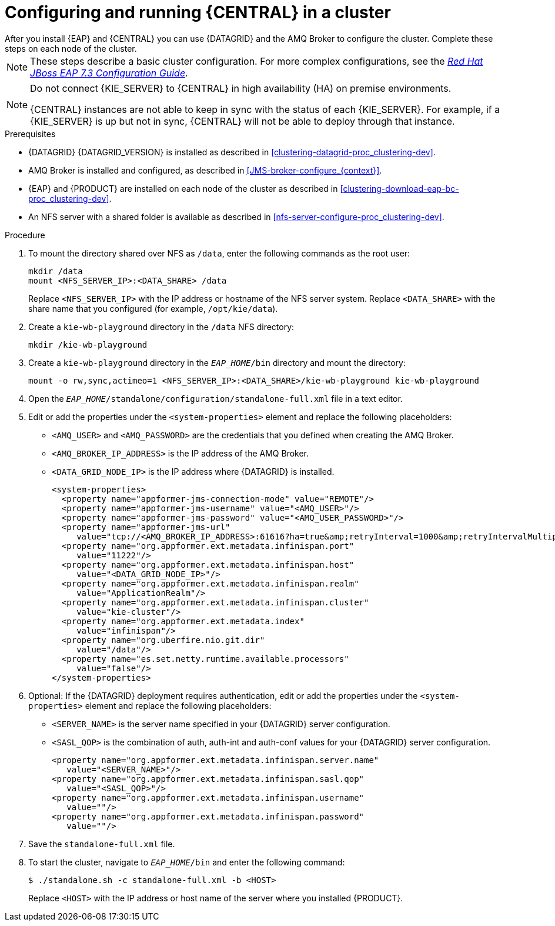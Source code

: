 [id='clustering-bc-configure-standalone_proc_{context}']
= Configuring and running {CENTRAL} in a cluster
After you install {EAP} and {CENTRAL} you can use {DATAGRID} and the AMQ Broker to configure the cluster. Complete these steps on each node of the cluster.

[NOTE]
====
These steps describe a basic cluster configuration. For more complex configurations, see the https://access.redhat.com/documentation/en-us/red_hat_jboss_enterprise_application_platform/{EAP_VERSION}/html-single/configuration_guide/[_Red Hat JBoss EAP 7.3 Configuration Guide_].
====

[NOTE]
====
Do not connect {KIE_SERVER} to {CENTRAL} in high availability (HA) on premise environments.

{CENTRAL} instances are not able to keep in sync with the status of each  {KIE_SERVER}. For example, if a {KIE_SERVER} is up but not in sync, {CENTRAL} will not be able to deploy through that instance.
====

.Prerequisites

* {DATAGRID} {DATAGRID_VERSION} is installed as described in <<clustering-datagrid-proc_clustering-dev>>.
* AMQ Broker is installed and configured, as described in <<JMS-broker-configure_{context}>>.
* {EAP} and {PRODUCT} are installed on each node of the cluster as described in <<clustering-download-eap-bc-proc_clustering-dev>>.
* An NFS server with a shared folder is available as described in xref:nfs-server-configure-proc_clustering-dev[].

.Procedure
. To mount the directory shared over NFS as `/data`, enter the following commands as the root user:
+
[subs="attributes,verbatim,macros"]
----
mkdir /data
mount <NFS_SERVER_IP>:<DATA_SHARE> /data
----
+
Replace `<NFS_SERVER_IP>` with the IP address or hostname of the NFS server system. Replace `<DATA_SHARE>` with the share name that you configured (for example, `/opt/kie/data`).
+
. Create a `kie-wb-playground` directory in the `/data` NFS directory:
+
[subs="attributes,verbatim,macros"]
----
mkdir /kie-wb-playground
----
. Create a `kie-wb-playground` directory in the `_EAP_HOME_/bin` directory and mount the directory:
+
----
mount -o rw,sync,actimeo=1 <NFS_SERVER_IP>:<DATA_SHARE>/kie-wb-playground kie-wb-playground
----
. Open the `_EAP_HOME_/standalone/configuration/standalone-full.xml` file in a text editor.
. Edit or add the properties under the `<system-properties>` element and replace the following placeholders:
* `<AMQ_USER>` and `<AMQ_PASSWORD>` are the credentials that you defined when creating the AMQ Broker.
* `<AMQ_BROKER_IP_ADDRESS>` is the IP address of the AMQ Broker.
* `<DATA_GRID_NODE_IP>` is the IP address where {DATAGRID} is installed.
+
[source,xml]
----
<system-properties>
  <property name="appformer-jms-connection-mode" value="REMOTE"/>
  <property name="appformer-jms-username" value="<AMQ_USER>"/>
  <property name="appformer-jms-password" value="<AMQ_USER_PASSWORD>"/>
  <property name="appformer-jms-url"
     value="tcp://<AMQ_BROKER_IP_ADDRESS>:61616?ha=true&amp;retryInterval=1000&amp;retryIntervalMultiplier=1.0&amp;reconnectAttempts=-1"/>
  <property name="org.appformer.ext.metadata.infinispan.port"
     value="11222"/>
  <property name="org.appformer.ext.metadata.infinispan.host"
     value="<DATA_GRID_NODE_IP>"/>
  <property name="org.appformer.ext.metadata.infinispan.realm"
     value="ApplicationRealm"/>
  <property name="org.appformer.ext.metadata.infinispan.cluster"
     value="kie-cluster"/>
  <property name="org.appformer.ext.metadata.index"
     value="infinispan"/>
  <property name="org.uberfire.nio.git.dir"
     value="/data"/>
  <property name="es.set.netty.runtime.available.processors"
     value="false"/>
</system-properties>
----
+
. Optional: If the {DATAGRID} deployment requires authentication, edit or add the properties under the `<system-properties>` element and replace the following placeholders:
* `<SERVER_NAME>` is the server name specified in your {DATAGRID} server configuration.
* `<SASL_QOP>` is the combination of auth, auth-int and auth-conf values for your {DATAGRID} server configuration.
+
[source,xml]
----
<property name="org.appformer.ext.metadata.infinispan.server.name"
   value="<SERVER_NAME>"/>
<property name="org.appformer.ext.metadata.infinispan.sasl.qop"
   value="<SASL_QOP>"/>
<property name="org.appformer.ext.metadata.infinispan.username"
   value=""/>
<property name="org.appformer.ext.metadata.infinispan.password"
   value=""/>
----
. Save the `standalone-full.xml` file.
. To start the cluster, navigate to `__EAP_HOME__/bin` and enter the following command:
+
[source]
----
$ ./standalone.sh -c standalone-full.xml -b <HOST>
----
+
Replace `<HOST>` with the IP address or host name of the server where you installed {PRODUCT}.
